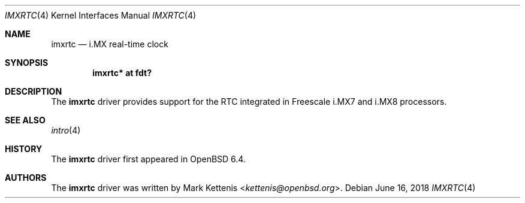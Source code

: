 .\"	$OpenBSD: imxrtc.4,v 1.1 2018/06/16 14:31:52 kettenis Exp $
.\"
.\" Copyright (c) 2018 Mark Kettenis <kettenis@openbsd.org>
.\"
.\" Permission to use, copy, modify, and distribute this software for any
.\" purpose with or without fee is hereby granted, provided that the above
.\" copyright notice and this permission notice appear in all copies.
.\"
.\" THE SOFTWARE IS PROVIDED "AS IS" AND THE AUTHOR DISCLAIMS ALL WARRANTIES
.\" WITH REGARD TO THIS SOFTWARE INCLUDING ALL IMPLIED WARRANTIES OF
.\" MERCHANTABILITY AND FITNESS. IN NO EVENT SHALL THE AUTHOR BE LIABLE FOR
.\" ANY SPECIAL, DIRECT, INDIRECT, OR CONSEQUENTIAL DAMAGES OR ANY DAMAGES
.\" WHATSOEVER RESULTING FROM LOSS OF USE, DATA OR PROFITS, WHETHER IN AN
.\" ACTION OF CONTRACT, NEGLIGENCE OR OTHER TORTIOUS ACTION, ARISING OUT OF
.\" OR IN CONNECTION WITH THE USE OR PERFORMANCE OF THIS SOFTWARE.
.\"
.Dd $Mdocdate: June 16 2018 $
.Dt IMXRTC 4
.Os
.Sh NAME
.Nm imxrtc
.Nd i.MX real-time clock
.Sh SYNOPSIS
.Cd "imxrtc* at fdt?"
.Sh DESCRIPTION
The
.Nm
driver provides support for the RTC integrated in Freescale i.MX7 and
i.MX8 processors.
.Sh SEE ALSO
.Xr intro 4
.Sh HISTORY
The
.Nm
driver first appeared in
.Ox 6.4 .
.Sh AUTHORS
.An -nosplit
The
.Nm
driver was written by
.An Mark Kettenis Aq Mt kettenis@openbsd.org .
